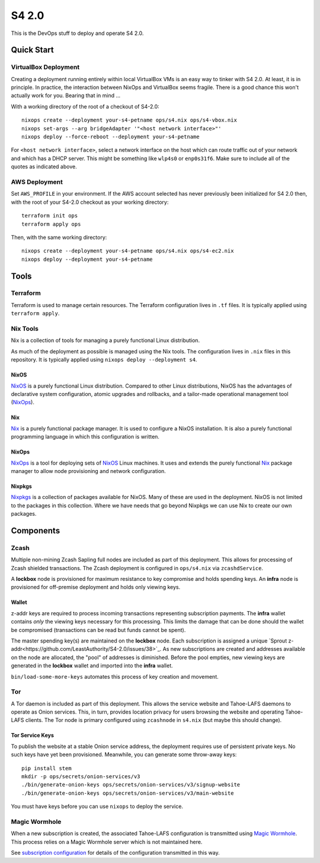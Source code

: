 S4 2.0
======

This is the DevOps stuff to deploy and operate S4 2.0.

Quick Start
~~~~~~~~~~~

VirtualBox Deployment
---------------------

Creating a deployment running entirely within local VirtualBox VMs is an easy way to tinker with S4 2.0.
At least, it is in principle.
In practice, the interaction between NixOps and VirtualBox seems fragile.
There is a good chance this won't actually work for you.
Bearing that in mind ...

With a working directory of the root of a checkout of S4-2.0::

   nixops create --deployment your-s4-petname ops/s4.nix ops/s4-vbox.nix
   nixops set-args --arg bridgeAdapter '"<host network interface>"'
   nixops deploy --force-reboot --deployment your-s4-petname

For ``<host network interface>``,
select a network interface on the host which can route traffic out of your network
and which has a DHCP server.
This might be something like ``wlp4s0`` or ``enp0s31f6``.
Make sure to include all of the quotes as indicated above.

AWS Deployment
--------------

Set ``AWS_PROFILE`` in your environment.
If the AWS account selected has never previously been initialized for S4 2.0 then,
with the root of your S4-2.0 checkout as your working directory::

   terraform init ops
   terraform apply ops

Then, with the same working directory::

   nixops create --deployment your-s4-petname ops/s4.nix ops/s4-ec2.nix
   nixops deploy --deployment your-s4-petname

Tools
~~~~~

Terraform
---------

Terraform is used to manage certain resources.
The Terraform configuration lives in ``.tf`` files.
It is typically applied using ``terraform apply``.

Nix Tools
---------

Nix is a collection of tools for managing a purely functional Linux distribution.

As much of the deployment as possible is managed using the Nix tools.
The configuration lives in ``.nix`` files in this repository.
It is typically applied using ``nixops deploy --deployment s4``.

NixOS
`````

`NixOS`_ is a purely functional Linux distribution.
Compared to other Linux distributions,
NixOS has the advantages of declarative system configuration,
atomic upgrades and rollbacks,
and a tailor-made operational management tool (`NixOps`_).

Nix
```

`Nix`_ is a purely functional package manager.
It is used to configure a NixOS installation.
It is also a purely functional programming language in which this configuration is written.

NixOps
``````

`NixOps`_ is a tool for deploying sets of `NixOS`_ Linux machines.
It uses and extends the purely functional `Nix`_ package manager to allow node provisioning and network configuration.

Nixpkgs
```````

`Nixpkgs`_ is a collection of packages available for NixOS.
Many of these are used in the deployment.
NixOS is not limited to the packages in this collection.
Where we have needs that go beyond Nixpkgs we can use Nix to create our own packages.

Components
~~~~~~~~~~

Zcash
-----

Multiple non-mining Zcash Sapling full nodes are included as part of this deployment.
This allows for processing of Zcash shielded transactions.
The Zcash deployment is configured in ``ops/s4.nix`` via ``zcashdService``.

A **lockbox** node is provisioned for maximum resistance to key compromise and holds spending keys.
An **infra** node is provisioned for off-premise deployment and holds only viewing keys.

Wallet
``````

z-addr keys are required to process incoming transactions representing subscription payments.
The **infra** wallet contains *only* the viewing keys necessary for this processing.
This limits the damage that can be done should the wallet be compromised
(transactions can be read but funds cannot be spent).

The master spending key(s) are maintained on the **lockbox** node.
Each subscription is assigned a unique `Sprout z-addr<https://github.com/LeastAuthority/S4-2.0/issues/38>`_.
As new subscriptions are created and addresses available on the node are allocated,
the "pool" of addresses is diminished.
Before the pool empties,
new viewing keys are generated in the **lockbox** wallet and imported into the **infra** wallet.

``bin/load-some-more-keys`` automates this process of key creation and movement.

Tor
---

A Tor daemon is included as part of this deployment.
This allows the service website and Tahoe-LAFS daemons to operate as Onion services.
This, in turn, provides location privacy for users browsing the website and operating Tahoe-LAFS clients.
The Tor node is primary configured using ``zcashnode`` in ``s4.nix``
(but maybe this should change).

Tor Service Keys
````````````````

To publish the website at a stable Onion service address,
the deployment requires use of persistent private keys.
No such keys have yet been provisioned.
Meanwhile, you can generate some throw-away keys::

  pip install stem
  mkdir -p ops/secrets/onion-services/v3
  ./bin/generate-onion-keys ops/secrets/onion-services/v3/signup-website
  ./bin/generate-onion-keys ops/secrets/onion-services/v3/main-website

You must have keys before you can use ``nixops`` to deploy the service.

Magic Wormhole
--------------

When a new subscription is created,
the associated Tahoe-LAFS configuration is transmitted using `Magic Wormhole`_.
This process relies on a Magic Wormhole server which is not maintained here.

See `subscription configuration <docs/source/subscription-configuration.rst>`_ for details of the configuration transmitted in this way.

.. _NixOps: https://nixos.org/nixops/
.. _NixOS: https://nixos.org/
.. _Nix: https://nixos.org/nix/
.. _Nixpkgs: https://nixos.org/nixpkgs/
.. _Magic Wormhole: https://magic-wormhole.readthedocs.io/en/latest/
